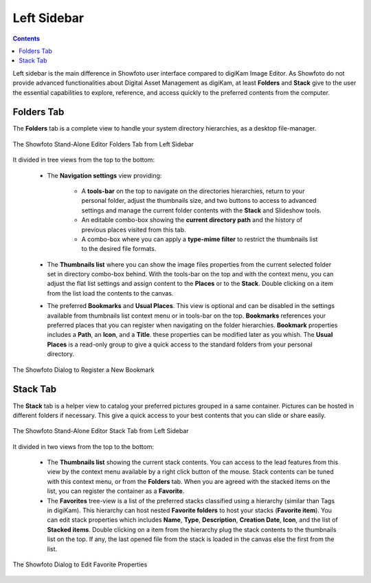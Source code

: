 .. meta::
   :description: Overview to Showfoto Left Sidebar
   :keywords: digiKam, documentation, user manual, photo management, open source, free, learn, easy, image, editor, showfoto, left, sidebar, folders, stack, bookmark, favorite

.. metadata-placeholder

   :authors: - digiKam Team

   :license: see Credits and License page for details (https://docs.digikam.org/en/credits_license.html)

.. _showfoto_leftsidebar:

Left Sidebar
============

.. contents::

Left sidebar is the main difference in Showfoto user interface compared to digiKam Image Editor. As Showfoto do not provide advanced functionalities about Digital Asset Management as digiKam, at least **Folders** and **Stack** give to the user the essential capabilities to explore, reference, and access quickly to the preferred contents from the computer.

.. _showfoto_folderstab:

Folders Tab
-----------

The **Folders** tab is a complete view to handle your system directory hierarchies, as a desktop file-manager.

.. figure:: images/showfoto_folders_tab.webp
    :alt:
    :align: center

    The Showfoto Stand-Alone Editor Folders Tab from Left Sidebar

It divided in tree views from the top to the bottom:

    - The **Navigation settings** view providing:

        - A **tools-bar** on the top to navigate on the directories hierarchies, return to your personal folder, adjust the thumbnails size, and two buttons to access to advanced settings and manage the current folder contents with the **Stack** and Slideshow tools.

        - An editable combo-box showing the **current directory path** and the history of previous places visited from this tab.

        - A combo-box where you can apply a **type-mime filter** to restrict the thumbnails list to the desired file formats.

    - The **Thumbnails list** where you can show the image files properties from the current selected folder set in directory combo-box behind. With the tools-bar on the top and with the context menu, you can adjust the flat list settings and assign content to the **Places** or to the **Stack**. Double clicking on a item from the list load the contents to the canvas.

    - The preferred **Bookmarks** and **Usual Places**. This view is optional and can be disabled in the settings available from thumbnails list context menu or in tools-bar on the top. **Bookmarks** references your preferred places that you can register when navigating on the folder hierarchies. **Bookmark** properties includes a **Path**, an **Icon**, and a **Title**. these properties can be modified later as you whish. The **Usual Places** is a read-only group to give a quick access to the standard folders from your personal directory.

.. figure:: images/showfoto_new_bookmark.webp
    :alt:
    :align: center

    The Showfoto Dialog to Register a New Bookmark

.. _showfoto_stacktab:

Stack Tab
---------

The **Stack** tab is a helper view to catalog your preferred pictures grouped in a same container. Pictures can be hosted in different folders if necessary. This give a quick access to your best contents that you can slide or share easily.

.. figure:: images/showfoto_stack_tab.webp
    :alt:
    :align: center

    The Showfoto Stand-Alone Editor Stack Tab from Left Sidebar

It divided in two views from the top to the bottom:

    - The **Thumbnails list** showing the current stack contents. You can access to the lead features from this view by the context menu available by a right click button of the mouse. Stack contents can be tuned with this context menu, or from the **Folders** tab. When you are agreed with the stacked items on the list, you can register the container as a **Favorite**.

    - The **Favorites** tree-view is a list of the preferred stacks classified using a hierarchy (similar than Tags in digiKam). This hierarchy can host nested **Favorite folders** to host your stacks (**Favorite item**). You can edit stack properties which includes **Name**, **Type**, **Description**, **Creation Date**, **Icon**, and the list of **Stacked items**. Double clicking on a item from the hierarchy plug the stack contents to the thumbnails list on the top. If any, the last opened file from the stack is loaded in the canvas else the first from the list.

.. figure:: images/showfoto_edit_favorite.webp
    :alt:
    :align: center

    The Showfoto Dialog to Edit Favorite Properties
